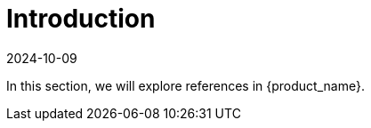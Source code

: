 = Introduction
:revdate: 2024-10-09	
:page-revdate: {revdate}
:sidebar_position: 0

In this section, we will explore references in {product_name}.
